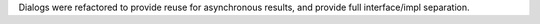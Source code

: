 Dialogs were refactored to provide reuse for asynchronous results, and provide full interface/impl separation.
